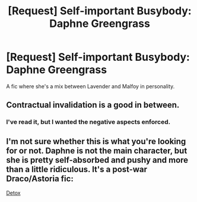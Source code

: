 #+TITLE: [Request] Self-important Busybody: Daphne Greengrass

* [Request] Self-important Busybody: Daphne Greengrass
:PROPERTIES:
:Score: 9
:DateUnix: 1565208864.0
:DateShort: 2019-Aug-08
:FlairText: Request
:END:
A fic where she's a mix between Lavender and Malfoy in personality.


** Contractual invalidation is a good in between.
:PROPERTIES:
:Author: Mynameisjonas12
:Score: 3
:DateUnix: 1565213862.0
:DateShort: 2019-Aug-08
:END:

*** I've read it, but I wanted the negative aspects enforced.
:PROPERTIES:
:Score: 3
:DateUnix: 1565214943.0
:DateShort: 2019-Aug-08
:END:


** I'm not sure whether this is what you're looking for or not. Daphne is not the main character, but she is pretty self-absorbed and pushy and more than a little ridiculous. It's a post-war Draco/Astoria fic:

[[https://hpfanfictalk.com/archive/viewstory.php?sid=290][Detox]]
:PROPERTIES:
:Author: cambangst
:Score: 2
:DateUnix: 1565220390.0
:DateShort: 2019-Aug-08
:END:

